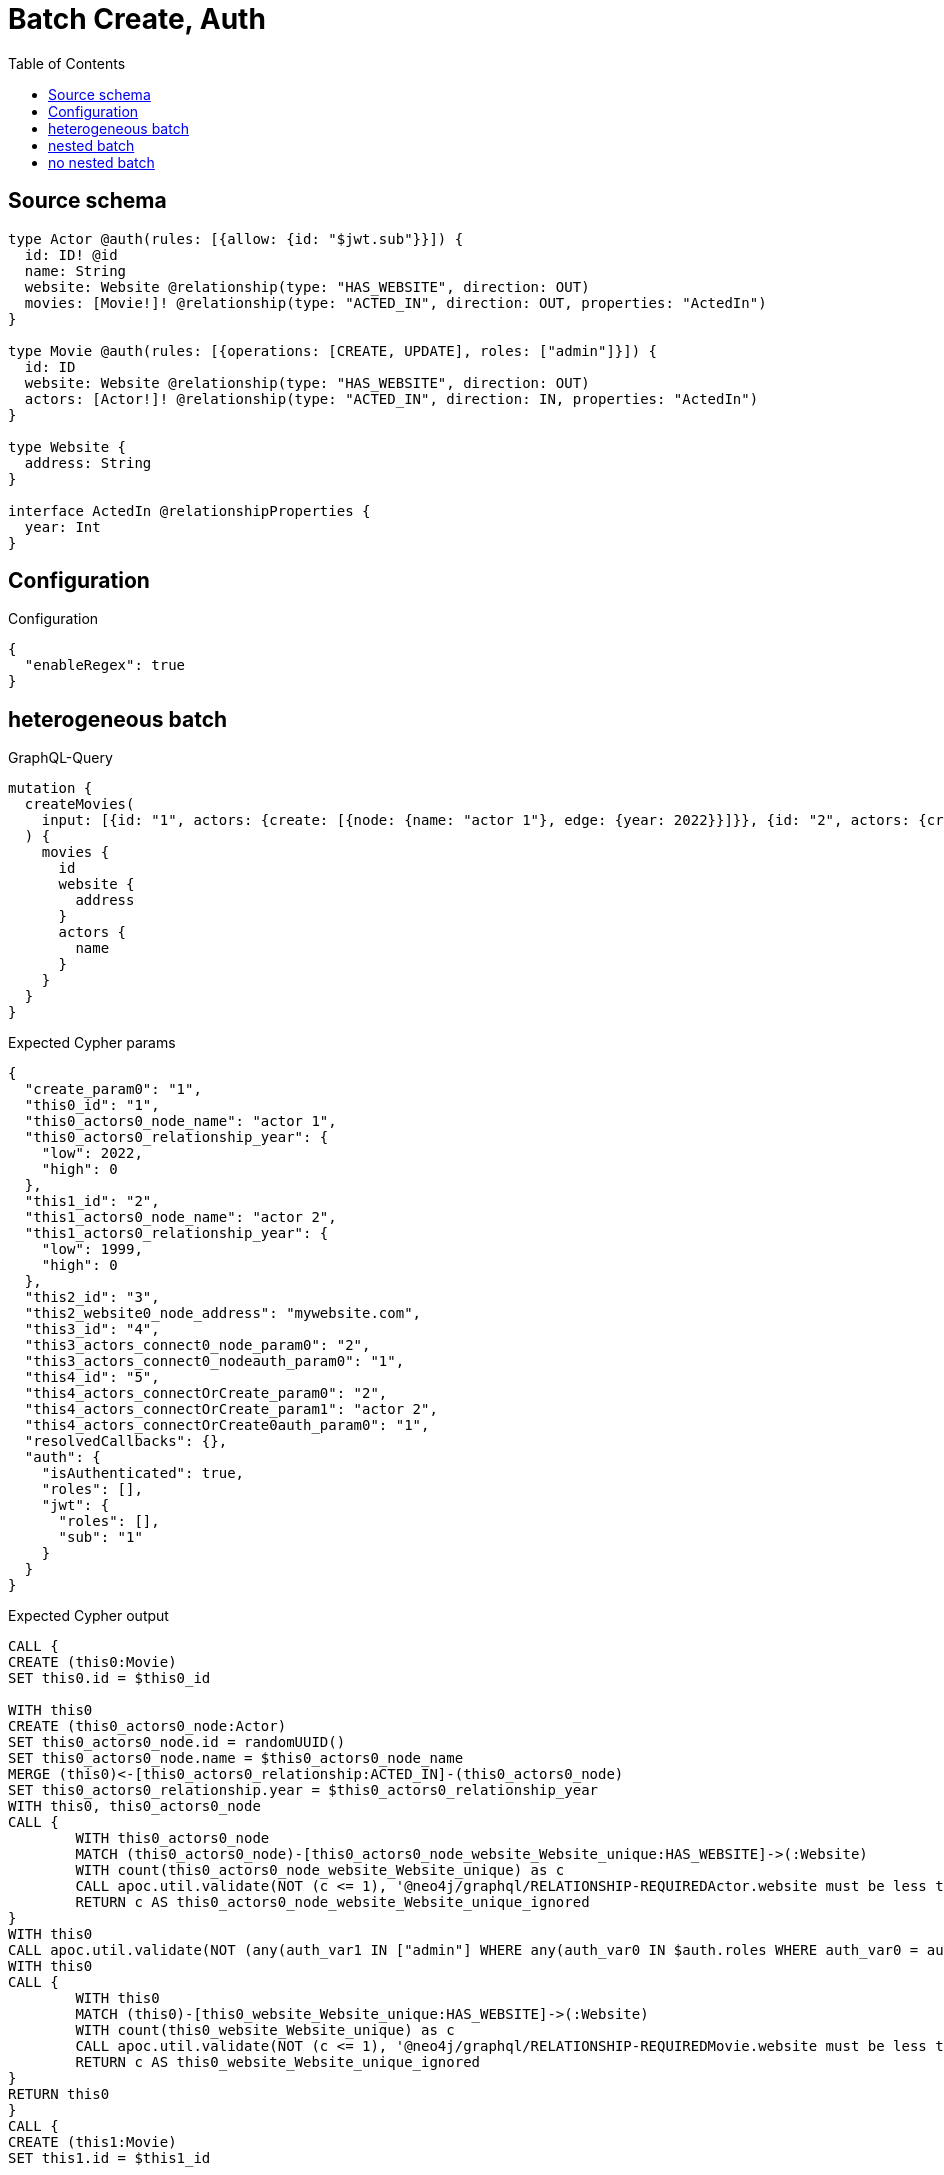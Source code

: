 :toc:

= Batch Create, Auth

== Source schema

[source,graphql,schema=true]
----
type Actor @auth(rules: [{allow: {id: "$jwt.sub"}}]) {
  id: ID! @id
  name: String
  website: Website @relationship(type: "HAS_WEBSITE", direction: OUT)
  movies: [Movie!]! @relationship(type: "ACTED_IN", direction: OUT, properties: "ActedIn")
}

type Movie @auth(rules: [{operations: [CREATE, UPDATE], roles: ["admin"]}]) {
  id: ID
  website: Website @relationship(type: "HAS_WEBSITE", direction: OUT)
  actors: [Actor!]! @relationship(type: "ACTED_IN", direction: IN, properties: "ActedIn")
}

type Website {
  address: String
}

interface ActedIn @relationshipProperties {
  year: Int
}
----

== Configuration

.Configuration
[source,json,schema-config=true]
----
{
  "enableRegex": true
}
----
== heterogeneous batch

.GraphQL-Query
[source,graphql]
----
mutation {
  createMovies(
    input: [{id: "1", actors: {create: [{node: {name: "actor 1"}, edge: {year: 2022}}]}}, {id: "2", actors: {create: [{node: {name: "actor 2"}, edge: {year: 1999}}]}}, {id: "3", website: {create: {node: {address: "mywebsite.com"}}}}, {id: "4", actors: {connect: {where: {node: {id: "2"}}}}}, {id: "5", actors: {connectOrCreate: {where: {node: {id: "2"}}, onCreate: {node: {name: "actor 2"}}}}}]
  ) {
    movies {
      id
      website {
        address
      }
      actors {
        name
      }
    }
  }
}
----

.Expected Cypher params
[source,json]
----
{
  "create_param0": "1",
  "this0_id": "1",
  "this0_actors0_node_name": "actor 1",
  "this0_actors0_relationship_year": {
    "low": 2022,
    "high": 0
  },
  "this1_id": "2",
  "this1_actors0_node_name": "actor 2",
  "this1_actors0_relationship_year": {
    "low": 1999,
    "high": 0
  },
  "this2_id": "3",
  "this2_website0_node_address": "mywebsite.com",
  "this3_id": "4",
  "this3_actors_connect0_node_param0": "2",
  "this3_actors_connect0_nodeauth_param0": "1",
  "this4_id": "5",
  "this4_actors_connectOrCreate_param0": "2",
  "this4_actors_connectOrCreate_param1": "actor 2",
  "this4_actors_connectOrCreate0auth_param0": "1",
  "resolvedCallbacks": {},
  "auth": {
    "isAuthenticated": true,
    "roles": [],
    "jwt": {
      "roles": [],
      "sub": "1"
    }
  }
}
----

.Expected Cypher output
[source,cypher]
----
CALL {
CREATE (this0:Movie)
SET this0.id = $this0_id

WITH this0
CREATE (this0_actors0_node:Actor)
SET this0_actors0_node.id = randomUUID()
SET this0_actors0_node.name = $this0_actors0_node_name
MERGE (this0)<-[this0_actors0_relationship:ACTED_IN]-(this0_actors0_node)
SET this0_actors0_relationship.year = $this0_actors0_relationship_year
WITH this0, this0_actors0_node
CALL {
	WITH this0_actors0_node
	MATCH (this0_actors0_node)-[this0_actors0_node_website_Website_unique:HAS_WEBSITE]->(:Website)
	WITH count(this0_actors0_node_website_Website_unique) as c
	CALL apoc.util.validate(NOT (c <= 1), '@neo4j/graphql/RELATIONSHIP-REQUIREDActor.website must be less than or equal to one', [0])
	RETURN c AS this0_actors0_node_website_Website_unique_ignored
}
WITH this0
CALL apoc.util.validate(NOT (any(auth_var1 IN ["admin"] WHERE any(auth_var0 IN $auth.roles WHERE auth_var0 = auth_var1))), "@neo4j/graphql/FORBIDDEN", [0])
WITH this0
CALL {
	WITH this0
	MATCH (this0)-[this0_website_Website_unique:HAS_WEBSITE]->(:Website)
	WITH count(this0_website_Website_unique) as c
	CALL apoc.util.validate(NOT (c <= 1), '@neo4j/graphql/RELATIONSHIP-REQUIREDMovie.website must be less than or equal to one', [0])
	RETURN c AS this0_website_Website_unique_ignored
}
RETURN this0
}
CALL {
CREATE (this1:Movie)
SET this1.id = $this1_id

WITH this1
CREATE (this1_actors0_node:Actor)
SET this1_actors0_node.id = randomUUID()
SET this1_actors0_node.name = $this1_actors0_node_name
MERGE (this1)<-[this1_actors0_relationship:ACTED_IN]-(this1_actors0_node)
SET this1_actors0_relationship.year = $this1_actors0_relationship_year
WITH this1, this1_actors0_node
CALL {
	WITH this1_actors0_node
	MATCH (this1_actors0_node)-[this1_actors0_node_website_Website_unique:HAS_WEBSITE]->(:Website)
	WITH count(this1_actors0_node_website_Website_unique) as c
	CALL apoc.util.validate(NOT (c <= 1), '@neo4j/graphql/RELATIONSHIP-REQUIREDActor.website must be less than or equal to one', [0])
	RETURN c AS this1_actors0_node_website_Website_unique_ignored
}
WITH this1
CALL apoc.util.validate(NOT (any(auth_var1 IN ["admin"] WHERE any(auth_var0 IN $auth.roles WHERE auth_var0 = auth_var1))), "@neo4j/graphql/FORBIDDEN", [0])
WITH this1
CALL {
	WITH this1
	MATCH (this1)-[this1_website_Website_unique:HAS_WEBSITE]->(:Website)
	WITH count(this1_website_Website_unique) as c
	CALL apoc.util.validate(NOT (c <= 1), '@neo4j/graphql/RELATIONSHIP-REQUIREDMovie.website must be less than or equal to one', [0])
	RETURN c AS this1_website_Website_unique_ignored
}
RETURN this1
}
CALL {
CREATE (this2:Movie)
SET this2.id = $this2_id

WITH this2
CREATE (this2_website0_node:Website)
SET this2_website0_node.address = $this2_website0_node_address
MERGE (this2)-[:HAS_WEBSITE]->(this2_website0_node)
WITH this2
CALL apoc.util.validate(NOT (any(auth_var1 IN ["admin"] WHERE any(auth_var0 IN $auth.roles WHERE auth_var0 = auth_var1))), "@neo4j/graphql/FORBIDDEN", [0])
WITH this2
CALL {
	WITH this2
	MATCH (this2)-[this2_website_Website_unique:HAS_WEBSITE]->(:Website)
	WITH count(this2_website_Website_unique) as c
	CALL apoc.util.validate(NOT (c <= 1), '@neo4j/graphql/RELATIONSHIP-REQUIREDMovie.website must be less than or equal to one', [0])
	RETURN c AS this2_website_Website_unique_ignored
}
RETURN this2
}
CALL {
CREATE (this3:Movie)
SET this3.id = $this3_id
WITH this3
CALL {
	WITH this3
	OPTIONAL MATCH (this3_actors_connect0_node:Actor)
	WHERE this3_actors_connect0_node.id = $this3_actors_connect0_node_param0
	WITH this3, this3_actors_connect0_node
	CALL apoc.util.validate(NOT ((this3_actors_connect0_node.id IS NOT NULL AND this3_actors_connect0_node.id = $this3_actors_connect0_nodeauth_param0)), "@neo4j/graphql/FORBIDDEN", [0])
	CALL {
		WITH *
		WITH collect(this3_actors_connect0_node) as connectedNodes, collect(this3) as parentNodes
		CALL {
			WITH connectedNodes, parentNodes
			UNWIND parentNodes as this3
			UNWIND connectedNodes as this3_actors_connect0_node
			MERGE (this3)<-[this3_actors_connect0_relationship:ACTED_IN]-(this3_actors_connect0_node)
			
			RETURN count(*) AS _
		}
		RETURN count(*) AS _
	}
WITH this3, this3_actors_connect0_node
	RETURN count(*) AS connect_this3_actors_connect_Actor
}
WITH this3
CALL apoc.util.validate(NOT (any(auth_var1 IN ["admin"] WHERE any(auth_var0 IN $auth.roles WHERE auth_var0 = auth_var1))), "@neo4j/graphql/FORBIDDEN", [0])
WITH this3
CALL {
	WITH this3
	MATCH (this3)-[this3_website_Website_unique:HAS_WEBSITE]->(:Website)
	WITH count(this3_website_Website_unique) as c
	CALL apoc.util.validate(NOT (c <= 1), '@neo4j/graphql/RELATIONSHIP-REQUIREDMovie.website must be less than or equal to one', [0])
	RETURN c AS this3_website_Website_unique_ignored
}
RETURN this3
}
CALL {
CREATE (this4:Movie)
SET this4.id = $this4_id
WITH this4
CALL {
    WITH this4
    MERGE (this4_actors_connectOrCreate0:`Actor` { id: $this4_actors_connectOrCreate_param0 })
    ON CREATE SET
        this4_actors_connectOrCreate0.name = $this4_actors_connectOrCreate_param1
    MERGE (this4_actors_connectOrCreate0)-[this4_actors_connectOrCreate_this0:ACTED_IN]->(this4)
    WITH *
    CALL apoc.util.validate(NOT ((this4_actors_connectOrCreate0.id IS NOT NULL AND this4_actors_connectOrCreate0.id = $this4_actors_connectOrCreate0auth_param0)), "@neo4j/graphql/FORBIDDEN", [0])
    RETURN COUNT(*) AS _
}
WITH this4
CALL apoc.util.validate(NOT (any(auth_var1 IN ["admin"] WHERE any(auth_var0 IN $auth.roles WHERE auth_var0 = auth_var1))), "@neo4j/graphql/FORBIDDEN", [0])
WITH this4
CALL {
	WITH this4
	MATCH (this4)-[this4_website_Website_unique:HAS_WEBSITE]->(:Website)
	WITH count(this4_website_Website_unique) as c
	CALL apoc.util.validate(NOT (c <= 1), '@neo4j/graphql/RELATIONSHIP-REQUIREDMovie.website must be less than or equal to one', [0])
	RETURN c AS this4_website_Website_unique_ignored
}
RETURN this4
}






CALL {
    WITH this0
    MATCH (this0)-[create_this0:HAS_WEBSITE]->(this0_website:`Website`)
    WITH this0_website { .address } AS this0_website
    RETURN head(collect(this0_website)) AS this0_website
}
CALL {
    WITH this0
    MATCH (this0_actors:`Actor`)-[create_this1:ACTED_IN]->(this0)
    WHERE apoc.util.validatePredicate(NOT ((this0_actors.id IS NOT NULL AND this0_actors.id = $create_param0)), "@neo4j/graphql/FORBIDDEN", [0])
    WITH this0_actors { .name } AS this0_actors
    RETURN collect(this0_actors) AS this0_actors
}

CALL {
    WITH this1
    MATCH (this1)-[create_this0:HAS_WEBSITE]->(this1_website:`Website`)
    WITH this1_website { .address } AS this1_website
    RETURN head(collect(this1_website)) AS this1_website
}
CALL {
    WITH this1
    MATCH (this1_actors:`Actor`)-[create_this1:ACTED_IN]->(this1)
    WHERE apoc.util.validatePredicate(NOT ((this1_actors.id IS NOT NULL AND this1_actors.id = $create_param0)), "@neo4j/graphql/FORBIDDEN", [0])
    WITH this1_actors { .name } AS this1_actors
    RETURN collect(this1_actors) AS this1_actors
}

CALL {
    WITH this2
    MATCH (this2)-[create_this0:HAS_WEBSITE]->(this2_website:`Website`)
    WITH this2_website { .address } AS this2_website
    RETURN head(collect(this2_website)) AS this2_website
}
CALL {
    WITH this2
    MATCH (this2_actors:`Actor`)-[create_this1:ACTED_IN]->(this2)
    WHERE apoc.util.validatePredicate(NOT ((this2_actors.id IS NOT NULL AND this2_actors.id = $create_param0)), "@neo4j/graphql/FORBIDDEN", [0])
    WITH this2_actors { .name } AS this2_actors
    RETURN collect(this2_actors) AS this2_actors
}

CALL {
    WITH this3
    MATCH (this3)-[create_this0:HAS_WEBSITE]->(this3_website:`Website`)
    WITH this3_website { .address } AS this3_website
    RETURN head(collect(this3_website)) AS this3_website
}
CALL {
    WITH this3
    MATCH (this3_actors:`Actor`)-[create_this1:ACTED_IN]->(this3)
    WHERE apoc.util.validatePredicate(NOT ((this3_actors.id IS NOT NULL AND this3_actors.id = $create_param0)), "@neo4j/graphql/FORBIDDEN", [0])
    WITH this3_actors { .name } AS this3_actors
    RETURN collect(this3_actors) AS this3_actors
}

CALL {
    WITH this4
    MATCH (this4)-[create_this0:HAS_WEBSITE]->(this4_website:`Website`)
    WITH this4_website { .address } AS this4_website
    RETURN head(collect(this4_website)) AS this4_website
}
CALL {
    WITH this4
    MATCH (this4_actors:`Actor`)-[create_this1:ACTED_IN]->(this4)
    WHERE apoc.util.validatePredicate(NOT ((this4_actors.id IS NOT NULL AND this4_actors.id = $create_param0)), "@neo4j/graphql/FORBIDDEN", [0])
    WITH this4_actors { .name } AS this4_actors
    RETURN collect(this4_actors) AS this4_actors
}
RETURN [
this0 { .id, website: this0_website, actors: this0_actors }, 
this1 { .id, website: this1_website, actors: this1_actors }, 
this2 { .id, website: this2_website, actors: this2_actors }, 
this3 { .id, website: this3_website, actors: this3_actors }, 
this4 { .id, website: this4_website, actors: this4_actors }] AS data
----

'''

== nested batch

.GraphQL-Query
[source,graphql]
----
mutation {
  createMovies(
    input: [{id: "1", actors: {create: [{node: {name: "actor 1"}, edge: {year: 2022}}]}}, {id: "2", actors: {create: [{node: {name: "actor 2"}, edge: {year: 2022}}]}}]
  ) {
    movies {
      id
      actors {
        name
      }
    }
  }
}
----

.Expected Cypher params
[source,json]
----
{
  "create_param0": "1",
  "create_param1": [
    {
      "id": "1",
      "actors": {
        "create": [
          {
            "node": {
              "name": "actor 1"
            },
            "edge": {
              "year": {
                "low": 2022,
                "high": 0
              }
            }
          }
        ]
      }
    },
    {
      "id": "2",
      "actors": {
        "create": [
          {
            "node": {
              "name": "actor 2"
            },
            "edge": {
              "year": {
                "low": 2022,
                "high": 0
              }
            }
          }
        ]
      }
    }
  ],
  "resolvedCallbacks": {},
  "auth": {
    "isAuthenticated": true,
    "roles": [],
    "jwt": {
      "roles": [],
      "sub": "1"
    }
  }
}
----

.Expected Cypher output
[source,cypher]
----
UNWIND $create_param1 AS create_var2
CALL {
    WITH create_var2
    CREATE (create_this1:`Movie`)
    SET
        create_this1.id = create_var2.id
    WITH create_this1, create_var2
    CALL {
        WITH create_this1, create_var2
        UNWIND create_var2.actors.create AS create_var3
        WITH create_var3.node AS create_var4, create_var3.edge AS create_var5, create_this1
        CREATE (create_this6:`Actor`)
        SET
            create_this6.name = create_var4.name,
            create_this6.id = randomUUID()
        MERGE (create_this6)-[create_this7:ACTED_IN]->(create_this1)
        SET
            create_this7.year = create_var5.year
        
        WITH create_this6
        CALL {
        	WITH create_this6
        	MATCH (create_this6)-[create_this6_website_Website_unique:HAS_WEBSITE]->(:Website)
        	WITH count(create_this6_website_Website_unique) as c
        	CALL apoc.util.validate(NOT (c <= 1), '@neo4j/graphql/RELATIONSHIP-REQUIREDActor.website must be less than or equal to one', [0])
        	RETURN c AS create_this6_website_Website_unique_ignored
        }
        RETURN collect(NULL) AS create_var8
    }
    WITH *
    CALL apoc.util.validate(NOT (any(auth_var1 IN ["admin"] WHERE any(auth_var0 IN $auth.roles WHERE auth_var0 = auth_var1))), "@neo4j/graphql/FORBIDDEN", [0])
    WITH create_this1
    CALL {
    	WITH create_this1
    	MATCH (create_this1)-[create_this1_website_Website_unique:HAS_WEBSITE]->(:Website)
    	WITH count(create_this1_website_Website_unique) as c
    	CALL apoc.util.validate(NOT (c <= 1), '@neo4j/graphql/RELATIONSHIP-REQUIREDMovie.website must be less than or equal to one', [0])
    	RETURN c AS create_this1_website_Website_unique_ignored
    }
    RETURN create_this1
}
CALL {
    WITH create_this1
    MATCH (create_this1_actors:`Actor`)-[create_this0:ACTED_IN]->(create_this1)
    WHERE apoc.util.validatePredicate(NOT ((create_this1_actors.id IS NOT NULL AND create_this1_actors.id = $create_param0)), "@neo4j/graphql/FORBIDDEN", [0])
    WITH create_this1_actors { .name } AS create_this1_actors
    RETURN collect(create_this1_actors) AS create_this1_actors
}
RETURN collect(create_this1 { .id, actors: create_this1_actors }) AS data
----

'''

== no nested batch

.GraphQL-Query
[source,graphql]
----
mutation {
  createMovies(input: [{id: "1"}, {id: "2"}]) {
    movies {
      id
    }
  }
}
----

.Expected Cypher params
[source,json]
----
{
  "create_param0": [
    {
      "id": "1"
    },
    {
      "id": "2"
    }
  ],
  "resolvedCallbacks": {},
  "auth": {
    "isAuthenticated": true,
    "roles": [],
    "jwt": {
      "roles": [],
      "sub": "1"
    }
  }
}
----

.Expected Cypher output
[source,cypher]
----
UNWIND $create_param0 AS create_var1
CALL {
    WITH create_var1
    CREATE (create_this0:`Movie`)
    SET
        create_this0.id = create_var1.id
    WITH *
    CALL apoc.util.validate(NOT (any(auth_var1 IN ["admin"] WHERE any(auth_var0 IN $auth.roles WHERE auth_var0 = auth_var1))), "@neo4j/graphql/FORBIDDEN", [0])
    WITH create_this0
    CALL {
    	WITH create_this0
    	MATCH (create_this0)-[create_this0_website_Website_unique:HAS_WEBSITE]->(:Website)
    	WITH count(create_this0_website_Website_unique) as c
    	CALL apoc.util.validate(NOT (c <= 1), '@neo4j/graphql/RELATIONSHIP-REQUIREDMovie.website must be less than or equal to one', [0])
    	RETURN c AS create_this0_website_Website_unique_ignored
    }
    RETURN create_this0
}
RETURN collect(create_this0 { .id }) AS data
----

'''

